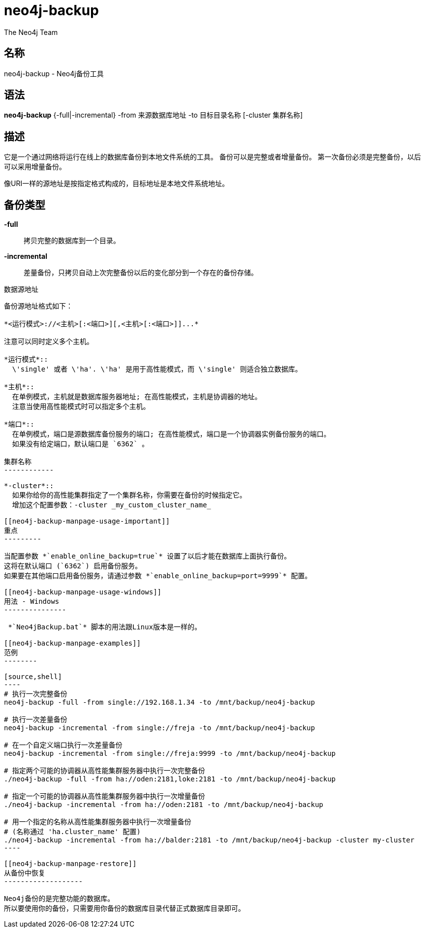 neo4j-backup
============
:author: The Neo4j Team

名称
--
neo4j-backup - Neo4j备份工具

[[neo4j-backup-manpage]]
语法
--

*neo4j-backup* {-full|-incremental} -from 来源数据库地址 -to 目标目录名称 [-cluster 集群名称]

[[neo4j-backup-manpage-description]]
描述
--

它是一个通过网络将运行在线上的数据库备份到本地文件系统的工具。
备份可以是完整或者增量备份。
第一次备份必须是完整备份，以后可以采用增量备份。

像URI一样的源地址是按指定格式构成的，目标地址是本地文件系统地址。

备份类型
----

*-full*::
  拷贝完整的数据库到一个目录。

*-incremental*::
  差量备份，只拷贝自动上次完整备份以后的变化部分到一个存在的备份存储。

[[neo4j-backup-manpage-souceuri]]
数据源地址
----------

备份源地址格式如下：

*<运行模式>://<主机>[:<端口>][,<主机>[:<端口>]]...*

注意可以同时定义多个主机。

*运行模式*::
  \'single' 或者 \'ha'. \'ha' 是用于高性能模式，而 \'single' 则适合独立数据库。

*主机*::
  在单例模式，主机就是数据库服务器地址; 在高性能模式，主机是协调器的地址。
  注意当使用高性能模式时可以指定多个主机。

*端口*::
  在单例模式，端口是源数据库备份服务的端口; 在高性能模式，端口是一个协调器实例备份服务的端口。
  如果没有给定端口，默认端口是 `6362` 。

集群名称
------------

*-cluster*::
  如果你给你的高性能集群指定了一个集群名称，你需要在备份的时候指定它。
  增加这个配置参数：-cluster _my_custom_cluster_name_

[[neo4j-backup-manpage-usage-important]]
重点
---------

当配置参数 *`enable_online_backup=true`* 设置了以后才能在数据库上面执行备份。
这将在默认端口 (`6362`) 启用备份服务。
如果要在其他端口启用备份服务，请通过参数 *`enable_online_backup=port=9999`* 配置。

[[neo4j-backup-manpage-usage-windows]]
用法 - Windows
---------------

 *`Neo4jBackup.bat`* 脚本的用法跟Linux版本是一样的。

[[neo4j-backup-manpage-examples]]
范例
--------

[source,shell]
----
# 执行一次完整备份
neo4j-backup -full -from single://192.168.1.34 -to /mnt/backup/neo4j-backup

# 执行一次差量备份
neo4j-backup -incremental -from single://freja -to /mnt/backup/neo4j-backup

# 在一个自定义端口执行一次差量备份
neo4j-backup -incremental -from single://freja:9999 -to /mnt/backup/neo4j-backup

# 指定两个可能的协调器从高性能集群服务器中执行一次完整备份
./neo4j-backup -full -from ha://oden:2181,loke:2181 -to /mnt/backup/neo4j-backup

# 指定一个可能的协调器从高性能集群服务器中执行一次增量备份
./neo4j-backup -incremental -from ha://oden:2181 -to /mnt/backup/neo4j-backup

# 用一个指定的名称从高性能集群服务器中执行一次增量备份
# (名称通过 'ha.cluster_name' 配置)
./neo4j-backup -incremental -from ha://balder:2181 -to /mnt/backup/neo4j-backup -cluster my-cluster
----

[[neo4j-backup-manpage-restore]]
从备份中恢复
-------------------

Neo4j备份的是完整功能的数据库。
所以要使用你的备份，只需要用你备份的数据库目录代替正式数据库目录即可。

